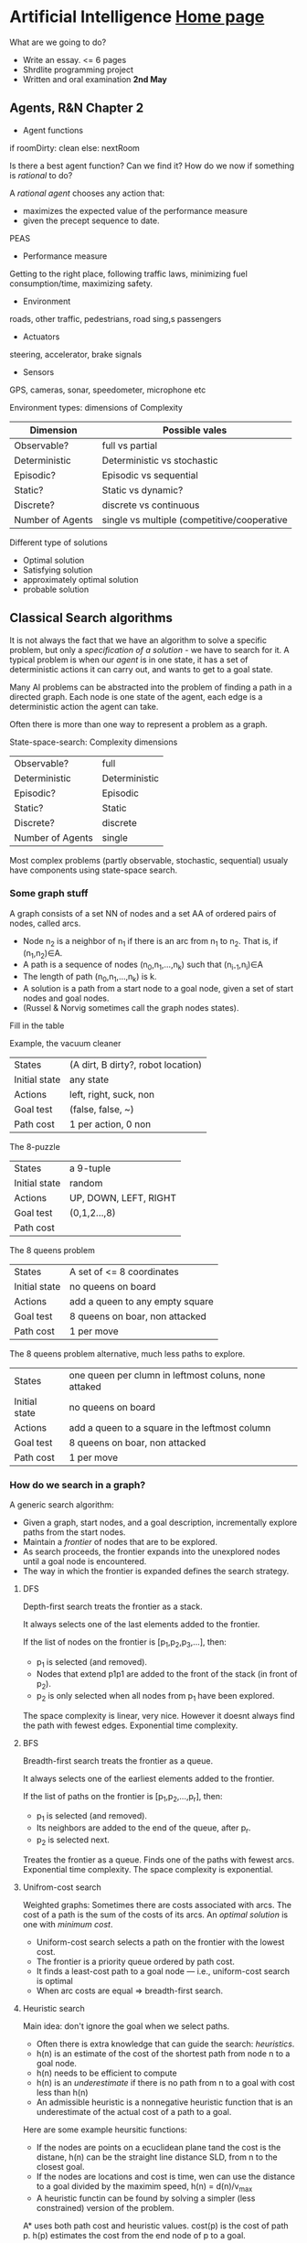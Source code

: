 * Artificial Intelligence [[https://chalmersgu-ai-course.github.io/][Home page]]

What are we going to do?

 - Write an essay. <= 6 pages
 - Shrdlite programming project
 - Written and oral examination *2nd May*

** Agents, R&N Chapter 2

 - Agent functions
if roomDirty: clean else: nextRoom

Is there a best agent function?  Can we find it?  How do we now if
something is /rational/ to do?

A /rational agent/ chooses any action that:
 - maximizes the expected value of the performance measure
 - given the precept sequence to date.

PEAS
 - Performance measure
Getting to the right place, following traffic laws, minimizing fuel
consumption/time, maximizing safety.
 - Environment
roads, other traffic, pedestrians, road sing,s passengers
 - Actuators
steering, accelerator, brake signals
 - Sensors
GPS, cameras, sonar, speedometer, microphone etc

Environment types: dimensions of Complexity
| Dimension        | Possible vales                              |
|------------------+---------------------------------------------|
| Observable?      | full vs partial                             |
| Deterministic    | Deterministic vs stochastic                 |
| Episodic?        | Episodic vs sequential                      |
| Static?          | Static vs dynamic?                          |
| Discrete?        | discrete vs continuous                      |
| Number of Agents | single vs multiple (competitive/cooperative |

Different type of solutions
 - Optimal solution
 - Satisfying solution
 - approximately optimal solution
 - probable solution

** Classical Search algorithms

It is not always the fact that we have an algorithm to solve a
specific problem, but only a /specification of a solution/ - we have
to search for it.  A typical problem is when our /agent/ is in one
state, it has a set of deterministic actions it can carry out, and
wants to get to a goal state.

Many AI problems can be abstracted into the problem of finding a path
in a directed graph.  Each node is one state of the agent, each edge
is a deterministic action the agent can take.  

Often there is more than one way to represent a problem as a graph.

State-space-search: Complexity dimensions

|------------------+---------------|
| Observable?      | full          |
| Deterministic    | Deterministic |
| Episodic?        | Episodic      |
| Static?          | Static        |
| Discrete?        | discrete      |
| Number of Agents | single        |
|------------------+---------------|

Most complex problems (partly observable, stochastic, sequential)
usualy have components using state-space search.

*** Some graph stuff
# I left most out since its trivial.
A graph consists of a set NN of nodes and a set AA of ordered pairs of nodes,
called arcs.

- Node n_2 is a neighbor of n_1 if there is an arc from n_1 to
  n_2.  That is, if (n_1,n_2)∈A.
- A path is a sequence of nodes (n_0,n_1,…,n_k) such that
  (n_{i-1},n_i)∈A
- The length of path (n_0,n_1,…,n_k) is k.
- A solution is a path from a start node to a goal node, given a set
  of start nodes and goal nodes.
- (Russel & Norvig sometimes call the graph nodes states).

Fill in the table

Example, the vacuum cleaner
| States        | (A dirt, B dirty?, robot location) |
| Initial state | any state                          |
| Actions       | left, right, suck, non             |
| Goal test     | (false, false, ~)                  |
| Path cost     | 1 per action, 0 non                |

The 8-puzzle
| States        | a 9-tuple             |
| Initial state | random                |
| Actions       | UP, DOWN, LEFT, RIGHT |
| Goal test     | (0,1,2...,8)          |
| Path cost     |                       |

The 8 queens problem
| States        | A set of <= 8 coordinates       |
| Initial state | no queens on board              |
| Actions       | add a queen to any empty square |
| Goal test     | 8 queens on boar, non attacked  |
| Path cost     | 1 per move                      |

The 8 queens problem alternative, much less paths to explore.
| States        | one queen per clumn in leftmost coluns, none attaked |
| Initial state | no queens on board                                   |
| Actions       | add a queen to a square in the leftmost column       |
| Goal test     | 8 queens on boar, non attacked                       |
| Path cost     | 1 per move                                           |

*** How do we search in a graph?
A generic search algorithm:

- Given a graph, start nodes, and a goal description, incrementally
  explore paths from the start nodes.
- Maintain a /frontier/ of nodes that are to be explored.
- As search proceeds, the frontier expands into the unexplored nodes
  until a goal node is encountered.
- The way in which the frontier is expanded defines the search
  strategy.


**** DFS
Depth-first search treats the frontier as a stack.

It always selects one of the last elements added to the frontier.

If the list of nodes on the frontier is [p_1,p_2,p_3,…], then:

- p_1 is selected (and removed).
- Nodes that extend p1p1 are added to the front of the stack (in front
  of p_2).
- p_2 is only selected when all nodes from p_1 have been explored.

The space complexity is linear, very nice.  However it doesnt always
find the path with fewest edges.  Exponential time complexity.

**** BFS
Breadth-first search treats the frontier as a queue.

It always selects one of the earliest elements added to the frontier.

If the list of paths on the frontier is [p_1,p_2,…,p_r], then:

- p_1 is selected (and removed).
- Its neighbors are added to the end of the queue, after p_r.
- p_2 is selected next.

Treates the frontier as a queue.  Finds one of the paths with fewest
arcs.  Exponential time complexity.  The space complexity is exponential.

**** Unifrom-cost search
Weighted graphs: Sometimes there are costs associated with arcs.  The
cost of a path is the sum of the costs of its arcs.  An /optimal
solution/ is one with /minimum cost/.

- Uniform-cost search selects a path on the frontier with the lowest cost.
- The frontier is a priority queue ordered by path cost.
- It finds a least-cost path to a goal node — i.e., uniform-cost search is optimal
- When arc costs are equal ⇒ breadth-first search.

**** Heuristic search
Main idea: don't ignore the goal when we select paths.
- Often there is extra knowledge that can guide the search:
  /heuristics/.
- h(n) is an estimate of the cost of the shortest path from node n to
  a goal node.
- h(n) needs to be efficient to compute
- h(n) is an /underestimate/ if there is no path from n to a goal with
  cost less than h(n)
- An admissible heuristic is a nonnegative heuristic function that is
  an underestimate of the actual cost of a path to a goal.

Here are some example heursitic functions:
- If the nodes are points on a ecuclidean plane tand the cost is the
  distane, h(n) can be the straight line distance SLD, from n to the
  closest goal.
- If the nodes are locations and cost is time, wen can use the
  distance to a goal divided by the maximim speed, h(n) = d(n)/v_max
- A heuristic functin can be found by solving a simpler (less
  constrained) version of the problem.

A* uses both path cost and heuristic values.
cost(p) is the cost of path p.
h(p) estimates the cost from the end node of p to a goal.


**** Greedy best-first search
Main idea: Select the path whose end is closest to a goal according to
the heuristic function.

Best-first search selects a path on the frontier with minimal h-value.

It treats the frontier as a priority queue ordered by h.

However, greedy search is not optimal.  It might also fall into
infinite loops, a bit like DFS.

**** A* - search
A* search uses both path cost and heuristic values.

- /cost(p)/ is the cost of path /p/.
- /h(p)/ estimates the cost from the end node of /p/ to a goal.
- /f(p) = cost(p) + h(p)/ esitmates the total path cost of going from
  the start node, via path p to a goal.

A* is a mix of lowest-cost-first and best-first search.

It treats the frontier as a priority queue ordered by f(p).

It always selects the node on the frontier with the lowest estimated
distance from the start to a goal node constrained to go via that
node.

***** A* will always find a solution if there is one, because:

The frontier always contains the initial part of a path to a goal,
before that goal is selected.

A* halts, because the costs of the paths on the frontier keeps
increasing, and will eventually exceed any finite number.

***** If there is a solution, A* always finds an optimal one first, provided that:

- the branching factor is finite,
- arc costs are bounded above zero (i.e., there is some ϵ>0 such that
  all of the arc costs are greater than ϵ), and
- h(n) is nonnegative and an underestimate of the cost of the shortest
  path from nn to a goal node.

***** The first path that A* finds to a goal is an optimal path, because:

- The f-value for any node on an optimal solution path is less than
  or equal to the f-value of an optimal solution.  This is because hh
  is an underestimate of the actual cost
- Thus, the f-value of a node on an optimal solution path is less
  than the f-value for any non-optimal solution.
- Thus, a non-optimal solution can never be chosen while a node exists
  on the frontier that leads to an optimal solution.  Because an
  element with minimum f-value is chosen at each step
- So, before it can select a non-optimal solution, it will have to
  pick all of the nodes on an optimal path, including each of the
  optimal solutions.

_/A* gradually adds “f-contours” of nodes/_

**** Admissible and consistent heuristics
In computer science, specifically in algorithms related to
pathfinding, a heuristic function is said to be admissible if it never
overestimates the cost of reaching the goal, i.e. the cost it
estimates to reach the goal is not higher than the lowest possible
cost from the current point in the path.

Admissible heuristics can be derived from the exact solution cost of a
relaxed problem.  Key point: the optimal solution cost of a relaxed
problem is never greater than the optimal solution cost of the real
problem.
